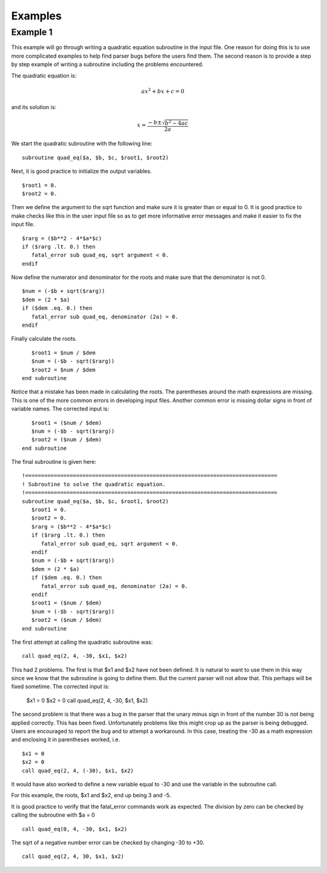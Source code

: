 ========
Examples
========

---------
Example 1
---------

This example will go through writing a quadratic equation subroutine in the input file. One
reason for doing this is to use more complicated examples to help find parser bugs before
the users find them. The second reason is to provide a step by step example of writing a
subroutine including the problems encountered.

The quadratic equation is:

.. math::

   ax^2 + bx + c = 0

and its solution is:

.. math::

   x=\frac{-b\pm\sqrt{b^2-4ac}}{2a}

We start the quadratic subroutine with the following line::

   subroutine quad_eq($a, $b, $c, $root1, $root2)

Next, it is good practice to initialize the output variables.
::

      $root1 = 0.
      $root2 = 0.

Then we define the argument to the sqrt function and make sure it is greater than or equal
to 0. It is good practice to make checks like this in the user input file so as to get more
informative error messages and make it easier to fix the input file.
::

      $rarg = ($b**2 - 4*$a*$c)
      if ($rarg .lt. 0.) then
         fatal_error sub quad_eq, sqrt argument < 0.
      endif

Now define the numerator and denominator for the roots and make sure that the denominator
is not 0.
::

      $num = (-$b + sqrt($rarg))
      $dem = (2 * $a)
      if ($dem .eq. 0.) then
         fatal_error sub quad_eq, denominator (2a) = 0.
      endif

Finally calculate the roots.
::

      $root1 = $num / $dem
      $num = (-$b - sqrt($rarg))
      $root2 = $num / $dem
   end subroutine

Notice that a mistake has been made in calculating the roots. The parentheses around the
math expressions are missing. This is one of the more common errors in developing input
files. Another common error is missing dollar signs in front of variable names. The corrected
input is::

      $root1 = ($num / $dem)
      $num = (-$b - sqrt($rarg))
      $root2 = ($num / $dem)
   end subroutine

The final subroutine is given here::

   !===============================================================================
   ! Subroutine to solve the quadratic equation.
   !===============================================================================
   subroutine quad_eq($a, $b, $c, $root1, $root2)
      $root1 = 0.
      $root2 = 0.
      $rarg = ($b**2 - 4*$a*$c)
      if ($rarg .lt. 0.) then
         fatal_error sub quad_eq, sqrt argument < 0.
      endif
      $num = (-$b + sqrt($rarg))
      $dem = (2 * $a)
      if ($dem .eq. 0.) then
         fatal_error sub quad_eq, denominator (2a) = 0.
      endif
      $root1 = ($num / $dem)
      $num = (-$b - sqrt($rarg))
      $root2 = ($num / $dem)
   end subroutine

The first attempt at calling the quadratic subroutine was::

   call quad_eq(2, 4, -30, $x1, $x2)

This had 2 problems. The first is that $x1 and $x2 have not been defined. It is natural to
want to use them in this way since we know that the subroutine is going to define them. But
the current parser will not allow that. This perhaps will be fixed sometime. The corrected
input is:

   $x1 = 0
   $x2 = 0
   call quad_eq(2, 4, -30, $x1, $x2)

The second problem is that there was a bug in the parser that the unary minus sign in front
of the number 30 is not being applied correctly. This has been fixed. Unfortunately problems
like this might crop up as the parser is being debugged. Users are encouraged to report the
bug and to attempt a workaround. In this case, treating the -30 as a math expression and
enclosing it in parentheses worked, i.e.
::

   $x1 = 0
   $x2 = 0
   call quad_eq(2, 4, (-30), $x1, $x2)

It would have also worked to define a new variable equal to -30 and use the variable in the
subroutine call.

For this example, the roots, $x1 and $x2, end up being 3 and -5.

It is good practice to verify that the fatal_error commands work as expected. The division
by zero can be checked by calling the subroutine with $a = 0
::

   call quad_eq(0, 4, -30, $x1, $x2)

The sqrt of a negative number error can be checked by changing -30 to +30.
::

   call quad_eq(2, 4, 30, $x1, $x2)

